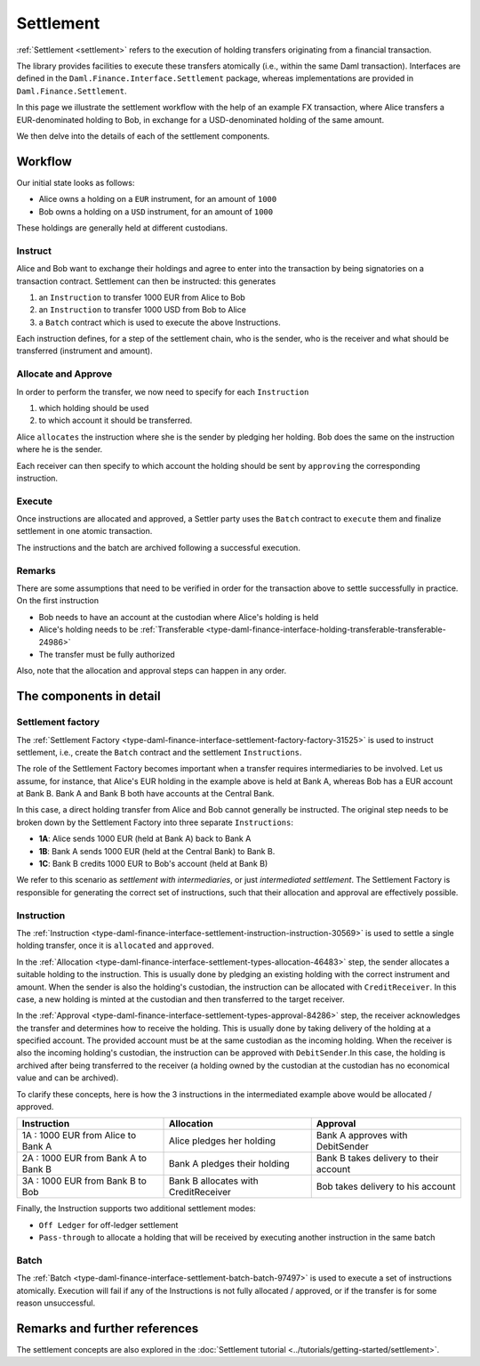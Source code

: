 .. Copyright (c) 2022 Digital Asset (Switzerland) GmbH and/or its affiliates. All rights reserved.
.. SPDX-License-Identifier: Apache-2.0

Settlement
##########

:ref:`Settlement <settlement>` refers to the execution of holding transfers originating from
a financial transaction.

The library provides facilities to execute these transfers atomically (i.e., within the same Daml transaction).
Interfaces are defined in the ``Daml.Finance.Interface.Settlement`` package, whereas implementations are provided in ``Daml.Finance.Settlement``.

In this page we illustrate the settlement workflow with the help
of an example FX transaction, where Alice transfers a EUR-denominated holding
to Bob, in exchange for a USD-denominated holding of the same amount.

We then delve into the details of each of the settlement components.

Workflow
********

Our initial state looks as follows:

* Alice owns a holding on a ``EUR`` instrument, for an amount of ``1000``
* Bob owns a holding on a ``USD`` instrument, for an amount of ``1000``

These holdings are generally held at different custodians.

.. image:: ../images/settlement_initial_state.png
   :alt: Alice owns a EUR holding, Bob owns a USD holding.

Instruct
========

Alice and Bob want to exchange their holdings and agree to enter into the transaction by being signatories on a transaction contract.
Settlement can then be instructed: this generates

#. an ``Instruction`` to transfer 1000 EUR from Alice to Bob
#. an ``Instruction`` to transfer 1000 USD from Bob to Alice
#. a ``Batch`` contract which is used to execute the above Instructions.

.. image:: ../images/settlement_instructed.png
   :alt: Settlement is instructed.

Each instruction defines, for a step of the settlement chain, who is the sender, who is the receiver and what should be transferred (instrument and amount).

Allocate and Approve
====================

In order to perform the transfer, we now need to specify for each ``Instruction``

#. which holding should be used
#. to which account it should be transferred.

Alice ``allocates`` the instruction where she is the sender by pledging her holding. Bob does the same on the instruction where he is the sender.

.. image:: ../images/settlement_allocated.png
   :alt: Settlement is allocated.

Each receiver can then specify to which account the holding should be sent by ``approving`` the corresponding instruction.

.. image:: ../images/settlement_allocated_approved.png
   :alt: Settlement is allocated and approved.

Execute
=======

Once instructions are allocated and approved, a Settler party uses the ``Batch`` contract to ``execute`` them and finalize settlement in one atomic transaction.

.. image:: ../images/settlement_executed.png
   :alt: Settlement is allocated and approved.

The instructions and the batch are archived following a successful execution.

Remarks
=======

There are some assumptions that need to be verified in order for the transaction above to settle successfully in practice. On the first instruction

- Bob needs to have an account at the custodian where Alice's holding is held
- Alice's holding needs to be :ref:`Transferable <type-daml-finance-interface-holding-transferable-transferable-24986>`
- The transfer must be fully authorized

Also, note that the allocation and approval steps can happen in any order.

The components in detail
************************

Settlement factory
==================

The :ref:`Settlement Factory <type-daml-finance-interface-settlement-factory-factory-31525>` is used to instruct settlement, i.e., create the ``Batch`` contract and the settlement ``Instructions``.

The role of the Settlement Factory becomes important when a transfer requires intermediaries to be involved.
Let us assume, for instance, that Alice's EUR holding in the example above is held at Bank A, whereas Bob has a EUR account at Bank B. Bank A and Bank B both have accounts at the Central Bank.

.. image:: ../images/settlement_hierarchy.png
   :alt: Hierarchical account structure. Alice has an account at Bank A. Bob has an account at Bank B. Bank A and Bank B have an account at the Central Bank.

In this case, a direct holding transfer from Alice and Bob cannot generally be instructed. The original step needs to be broken down by the Settlement Factory into three separate ``Instructions``:

- **1A**: Alice sends 1000 EUR (held at Bank A) back to Bank A
- **1B**: Bank A sends 1000 EUR (held at the Central Bank) to Bank B.
- **1C**: Bank B credits 1000 EUR to Bob's account (held at Bank B)

.. image:: ../images/settlement_hierarchy_instructed.png
   :alt: Instructions for intermediated settlement: Alice sends 1000 EUR to Bank A. Bank A sends 1000 EUR to Bank B. Bank B sends 1000 EUR to Bob.

We refer to this scenario as *settlement with intermediaries*, or just *intermediated settlement*.
The Settlement Factory is responsible for generating the correct set of instructions, such that their allocation and approval are effectively possible.

Instruction
===========

The :ref:`Instruction <type-daml-finance-interface-settlement-instruction-instruction-30569>` is used to settle a single holding transfer, once it is ``allocated`` and ``approved``.

In the :ref:`Allocation <type-daml-finance-interface-settlement-types-allocation-46483>` step, the sender allocates a suitable holding to the instruction.
This is usually done by pledging an existing holding with the correct instrument and amount.
When the sender is also the holding's custodian, the instruction can be allocated with ``CreditReceiver``. In this case, a new holding is minted at
the custodian and then transferred to the target receiver.

In the :ref:`Approval <type-daml-finance-interface-settlement-types-approval-84286>` step, the receiver acknowledges the transfer and determines how to receive the holding.
This is usually done by taking delivery of the holding at a specified account. The provided account must be at the same custodian as the incoming holding.
When the receiver is also the incoming holding's custodian, the instruction can be approved with ``DebitSender``.In this case, the holding is archived after
being transferred to the receiver (a holding owned by the custodian at the custodian has no economical value and can be archived).

To clarify these concepts, here is how the 3 instructions in the intermediated example above would be allocated / approved.

+--------------------------------------------+----------------------------------------+------------------------------------------+
| Instruction                                | Allocation                             | Approval                                 |
+============================================+========================================+==========================================+
| 1A : 1000 EUR from Alice to Bank A         | Alice pledges her holding              | Bank A approves with DebitSender         |
+--------------------------------------------+----------------------------------------+------------------------------------------+
| 2A : 1000 EUR from Bank A to Bank B        | Bank A pledges their holding           | Bank B takes delivery to their account   |
+--------------------------------------------+----------------------------------------+------------------------------------------+
| 3A : 1000 EUR from Bank B to Bob           | Bank B allocates with CreditReceiver   | Bob takes delivery to his account        |
+--------------------------------------------+----------------------------------------+------------------------------------------+

Finally, the Instruction supports two additional settlement modes:

- ``Off Ledger`` for off-ledger settlement
- ``Pass-through`` to allocate a holding that will be received by executing another instruction in the same batch

Batch
=====

The :ref:`Batch <type-daml-finance-interface-settlement-batch-batch-97497>` is used to execute a set of instructions atomically.
Execution will fail if any of the Instructions is not fully allocated / approved, or if the transfer is for some reason unsuccessful.

Remarks and further references
******************************

The settlement concepts are also explored in the :doc:`Settlement tutorial <../tutorials/getting-started/settlement>`.
